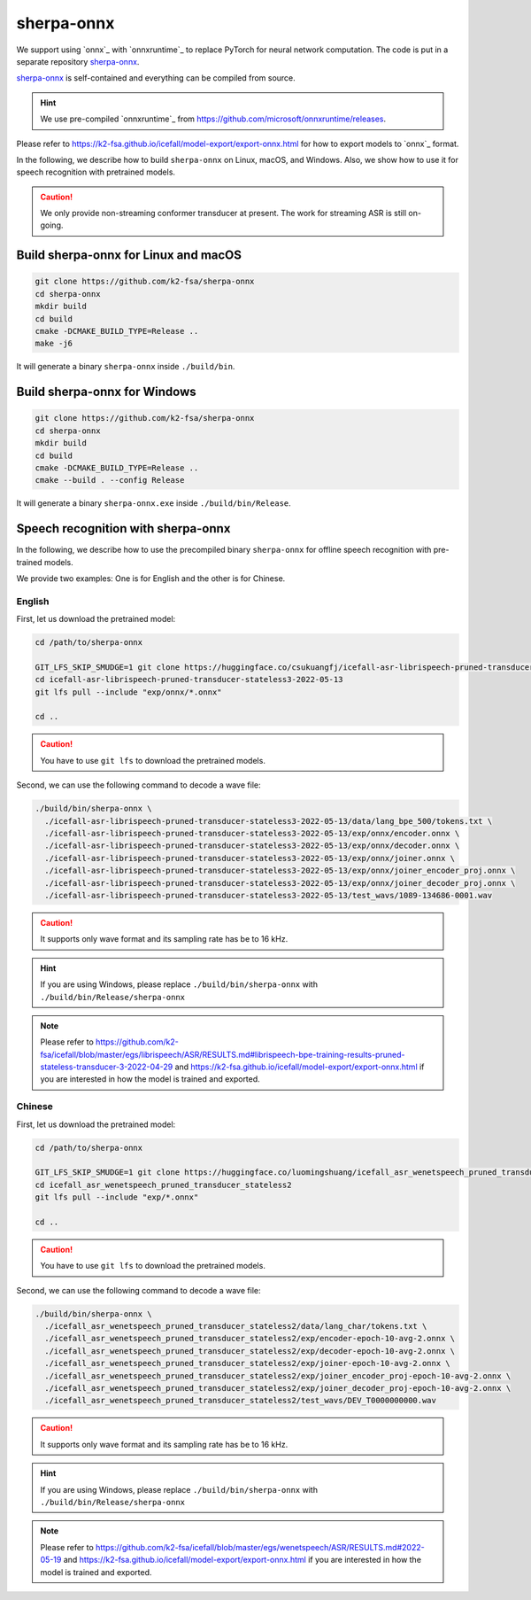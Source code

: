 sherpa-onnx
===========

We support using `onnx`_ with `onnxruntime`_ to replace PyTorch for neural
network computation. The code is put in a separate repository `sherpa-onnx`_.

`sherpa-onnx`_ is self-contained and everything can be compiled from source.

.. hint::

   We use pre-compiled `onnxruntime`_ from
   `<https://github.com/microsoft/onnxruntime/releases>`_.

Please refer to
`<https://k2-fsa.github.io/icefall/model-export/export-onnx.html>`_
for how to export models to `onnx`_ format.

In the following, we describe how to build ``sherpa-onnx`` on Linux, macOS,
and Windows. Also, we show how to use it for speech recognition with
pretrained models.

.. caution::

   We only provide non-streaming conformer transducer at present.
   The work for streaming ASR is still on-going.

Build sherpa-onnx for Linux and macOS
-------------------------------------

.. code-block:: bash

  git clone https://github.com/k2-fsa/sherpa-onnx
  cd sherpa-onnx
  mkdir build
  cd build
  cmake -DCMAKE_BUILD_TYPE=Release ..
  make -j6

It will generate a binary ``sherpa-onnx`` inside ``./build/bin``.

Build sherpa-onnx for Windows
-----------------------------

.. code-block:: bash

  git clone https://github.com/k2-fsa/sherpa-onnx
  cd sherpa-onnx
  mkdir build
  cd build
  cmake -DCMAKE_BUILD_TYPE=Release ..
  cmake --build . --config Release

It will generate a binary ``sherpa-onnx.exe`` inside ``./build/bin/Release``.

Speech recognition with sherpa-onnx
-----------------------------------

In the following, we describe how to use the precompiled binary ``sherpa-onnx``
for offline speech recognition with pre-trained models.

We provide two examples: One is for English and the other is for Chinese.

English
^^^^^^^

First, let us download the pretrained model:

.. code-block::

  cd /path/to/sherpa-onnx

  GIT_LFS_SKIP_SMUDGE=1 git clone https://huggingface.co/csukuangfj/icefall-asr-librispeech-pruned-transducer-stateless3-2022-05-13
  cd icefall-asr-librispeech-pruned-transducer-stateless3-2022-05-13
  git lfs pull --include "exp/onnx/*.onnx"

  cd ..

.. caution::

   You have to use ``git lfs`` to download the pretrained models.

Second, we can use the following command to decode a wave file:

.. code-block:: bash

  ./build/bin/sherpa-onnx \
    ./icefall-asr-librispeech-pruned-transducer-stateless3-2022-05-13/data/lang_bpe_500/tokens.txt \
    ./icefall-asr-librispeech-pruned-transducer-stateless3-2022-05-13/exp/onnx/encoder.onnx \
    ./icefall-asr-librispeech-pruned-transducer-stateless3-2022-05-13/exp/onnx/decoder.onnx \
    ./icefall-asr-librispeech-pruned-transducer-stateless3-2022-05-13/exp/onnx/joiner.onnx \
    ./icefall-asr-librispeech-pruned-transducer-stateless3-2022-05-13/exp/onnx/joiner_encoder_proj.onnx \
    ./icefall-asr-librispeech-pruned-transducer-stateless3-2022-05-13/exp/onnx/joiner_decoder_proj.onnx \
    ./icefall-asr-librispeech-pruned-transducer-stateless3-2022-05-13/test_wavs/1089-134686-0001.wav

.. caution::

   It supports only wave format and its sampling rate has be to 16 kHz.

.. hint::

   If you are using Windows, please replace ``./build/bin/sherpa-onnx``
   with ``./build/bin/Release/sherpa-onnx``

.. note::

   Please refer to
   `<https://github.com/k2-fsa/icefall/blob/master/egs/librispeech/ASR/RESULTS.md#librispeech-bpe-training-results-pruned-stateless-transducer-3-2022-04-29>`_
   and
   `<https://k2-fsa.github.io/icefall/model-export/export-onnx.html>`_
   if you are interested in how the model is trained and exported.

Chinese
^^^^^^^

First, let us download the pretrained model:

.. code-block:: bash

  cd /path/to/sherpa-onnx

  GIT_LFS_SKIP_SMUDGE=1 git clone https://huggingface.co/luomingshuang/icefall_asr_wenetspeech_pruned_transducer_stateless2
  cd icefall_asr_wenetspeech_pruned_transducer_stateless2
  git lfs pull --include "exp/*.onnx"

  cd ..

.. caution::

   You have to use ``git lfs`` to download the pretrained models.

Second, we can use the following command to decode a wave file:

.. code-block:: bash

  ./build/bin/sherpa-onnx \
    ./icefall_asr_wenetspeech_pruned_transducer_stateless2/data/lang_char/tokens.txt \
    ./icefall_asr_wenetspeech_pruned_transducer_stateless2/exp/encoder-epoch-10-avg-2.onnx \
    ./icefall_asr_wenetspeech_pruned_transducer_stateless2/exp/decoder-epoch-10-avg-2.onnx \
    ./icefall_asr_wenetspeech_pruned_transducer_stateless2/exp/joiner-epoch-10-avg-2.onnx \
    ./icefall_asr_wenetspeech_pruned_transducer_stateless2/exp/joiner_encoder_proj-epoch-10-avg-2.onnx \
    ./icefall_asr_wenetspeech_pruned_transducer_stateless2/exp/joiner_decoder_proj-epoch-10-avg-2.onnx \
    ./icefall_asr_wenetspeech_pruned_transducer_stateless2/test_wavs/DEV_T0000000000.wav

.. caution::

   It supports only wave format and its sampling rate has be to 16 kHz.

.. hint::

   If you are using Windows, please replace ``./build/bin/sherpa-onnx``
   with ``./build/bin/Release/sherpa-onnx``

.. note::

   Please refer to
   `<https://github.com/k2-fsa/icefall/blob/master/egs/wenetspeech/ASR/RESULTS.md#2022-05-19>`_
   and
   `<https://k2-fsa.github.io/icefall/model-export/export-onnx.html>`_
   if you are interested in how the model is trained and exported.
